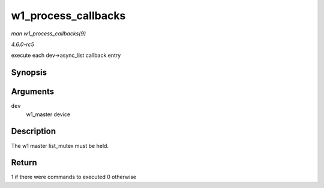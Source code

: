 .. -*- coding: utf-8; mode: rst -*-

.. _API-w1-process-callbacks:

====================
w1_process_callbacks
====================

*man w1_process_callbacks(9)*

*4.6.0-rc5*

execute each dev->async_list callback entry


Synopsis
========

.. c:function:: int w1_process_callbacks( struct w1_master * dev )

Arguments
=========

``dev``
    w1_master device


Description
===========

The w1 master list_mutex must be held.


Return
======

1 if there were commands to executed 0 otherwise


.. ------------------------------------------------------------------------------
.. This file was automatically converted from DocBook-XML with the dbxml
.. library (https://github.com/return42/sphkerneldoc). The origin XML comes
.. from the linux kernel, refer to:
..
.. * https://github.com/torvalds/linux/tree/master/Documentation/DocBook
.. ------------------------------------------------------------------------------
